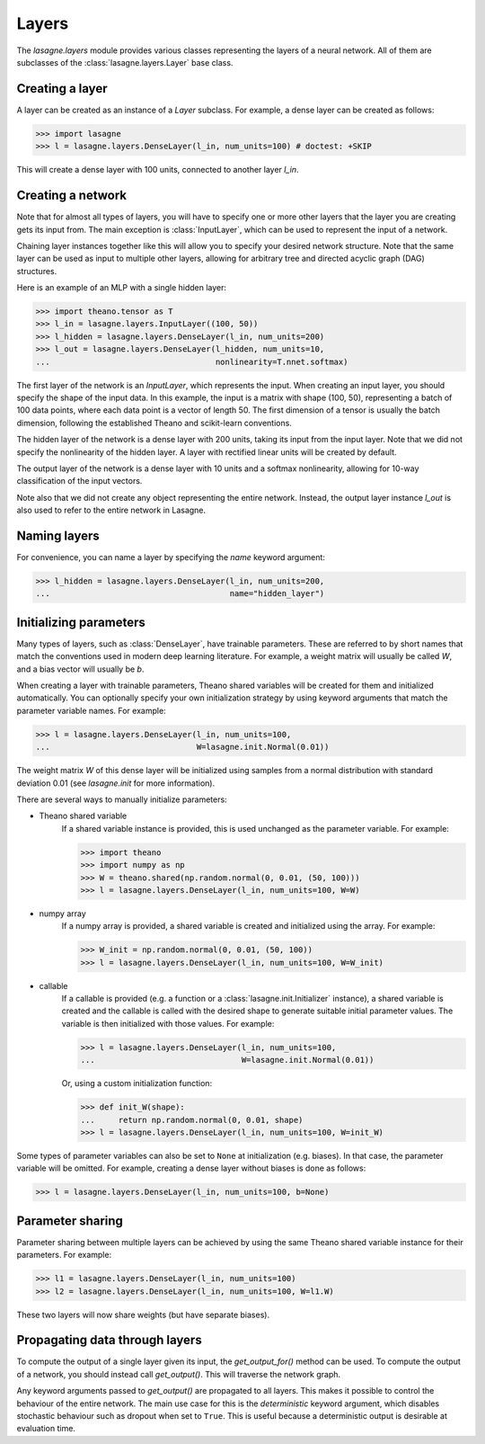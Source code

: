 Layers
======


The `lasagne.layers` module provides various classes representing the layers
of a neural network. All of them are subclasses of the
:class:`lasagne.layers.Layer` base class.

Creating a layer
----------------

A layer can be created as an instance of a `Layer` subclass. For example, a
dense layer can be created as follows:

>>> import lasagne
>>> l = lasagne.layers.DenseLayer(l_in, num_units=100) # doctest: +SKIP

This will create a dense layer with 100 units, connected to another layer
`l_in`.

Creating a network
------------------

Note that for almost all types of layers, you will have to specify one or more
other layers that the layer you are creating gets its input from. The main
exception is :class:`InputLayer`, which can be used to represent the input of
a network.

Chaining layer instances together like this will allow you to specify your
desired network structure. Note that the same layer can be used as input to
multiple other layers, allowing for arbitrary tree and directed acyclic graph
(DAG) structures.

Here is an example of an MLP with a single hidden layer:

>>> import theano.tensor as T
>>> l_in = lasagne.layers.InputLayer((100, 50))
>>> l_hidden = lasagne.layers.DenseLayer(l_in, num_units=200)
>>> l_out = lasagne.layers.DenseLayer(l_hidden, num_units=10,
...                                   nonlinearity=T.nnet.softmax)

The first layer of the network is an `InputLayer`, which represents the input.
When creating an input layer, you should specify the shape of the input data.
In this example, the input is a matrix with shape (100, 50), representing a
batch of 100 data points, where each data point is a vector of length 50.
The first dimension of a tensor is usually the batch dimension, following the
established Theano and scikit-learn conventions.

The hidden layer of the network is a dense layer with 200 units, taking its
input from the input layer. Note that we did not specify the nonlinearity of
the hidden layer. A layer with rectified linear units will be created by
default.

The output layer of the network is a dense layer with 10 units and a softmax
nonlinearity, allowing for 10-way classification of the input vectors.

Note also that we did not create any object representing the entire network.
Instead, the output layer instance `l_out` is also used to refer to the entire
network in Lasagne.

Naming layers
-------------

For convenience, you can name a layer by specifying the `name` keyword
argument:

>>> l_hidden = lasagne.layers.DenseLayer(l_in, num_units=200,
...                                      name="hidden_layer")

Initializing parameters
-----------------------

Many types of layers, such as :class:`DenseLayer`, have trainable parameters.
These are referred to by short names that match the conventions used in modern
deep learning literature. For example, a weight matrix will usually be called
`W`, and a bias vector will usually be `b`.

When creating a layer with trainable parameters, Theano shared variables will
be created for them and initialized automatically. You can optionally specify
your own initialization strategy by using keyword arguments that match the
parameter variable names. For example:

>>> l = lasagne.layers.DenseLayer(l_in, num_units=100,
...                               W=lasagne.init.Normal(0.01))

The weight matrix `W` of this dense layer will be initialized using samples
from a normal distribution with standard deviation 0.01 (see `lasagne.init`
for more information).

There are several ways to manually initialize parameters:

- Theano shared variable
    If a shared variable instance is provided, this is used unchanged as the
    parameter variable. For example:

    >>> import theano
    >>> import numpy as np
    >>> W = theano.shared(np.random.normal(0, 0.01, (50, 100)))
    >>> l = lasagne.layers.DenseLayer(l_in, num_units=100, W=W)

- numpy array
    If a numpy array is provided, a shared variable is created and initialized
    using the array. For example:

    >>> W_init = np.random.normal(0, 0.01, (50, 100))
    >>> l = lasagne.layers.DenseLayer(l_in, num_units=100, W=W_init)

- callable
    If a callable is provided (e.g. a function or a
    :class:`lasagne.init.Initializer` instance), a shared variable is created
    and the callable is called with the desired shape to generate suitable
    initial parameter values. The variable is then initialized with those
    values. For example:

    >>> l = lasagne.layers.DenseLayer(l_in, num_units=100,
    ...                               W=lasagne.init.Normal(0.01))

    Or, using a custom initialization function:

    >>> def init_W(shape):
    ...     return np.random.normal(0, 0.01, shape)
    >>> l = lasagne.layers.DenseLayer(l_in, num_units=100, W=init_W)

Some types of parameter variables can also be set to ``None`` at initialization
(e.g. biases). In that case, the parameter variable will be omitted.
For example, creating a dense layer without biases is done as follows:

>>> l = lasagne.layers.DenseLayer(l_in, num_units=100, b=None)

Parameter sharing
-----------------

Parameter sharing between multiple layers can be achieved by using the
same Theano shared variable instance for their parameters. For example:

>>> l1 = lasagne.layers.DenseLayer(l_in, num_units=100)
>>> l2 = lasagne.layers.DenseLayer(l_in, num_units=100, W=l1.W)

These two layers will now share weights (but have separate biases).

Propagating data through layers
-------------------------------

To compute the output of a single layer given its input, the `get_output_for()`
method can be used. To compute the output of a network, you should instead call
`get_output()`. This will traverse the network graph.

Any keyword arguments passed to `get_output()` are propagated to all layers.
This makes it possible to control the behaviour of the entire network. The
main use case for this is the `deterministic` keyword argument, which disables
stochastic behaviour such as dropout when set to ``True``. This is useful
because a deterministic output is desirable at evaluation time.
